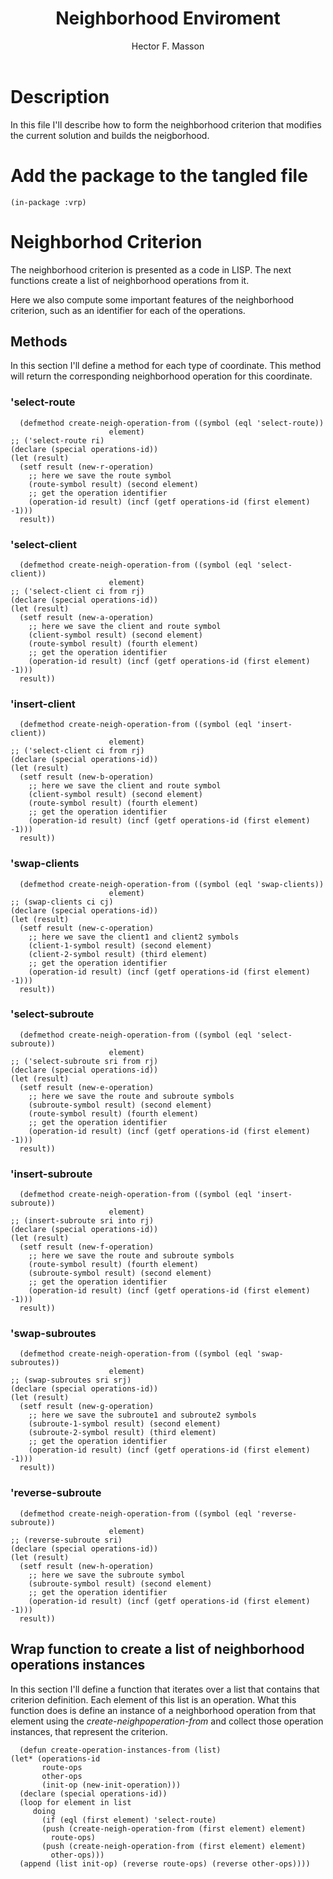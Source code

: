 #+TITLE: Neighborhood Enviroment
#+AUTHOR: Hector F. Masson
#+EMAIL: h.masson1911@gmail.com



* Description
  In this file I'll describe how to form the neighborhood criterion that modifies the current solution and builds the neigborhood.


* Add the package to the tangled file
  #+BEGIN_SRC lisp +n -r :results none :exports code :tangle ../src/neigh-criterion.lisp 
    (in-package :vrp)
  #+END_SRC


* Neighborhod Criterion
   The neighborhood criterion is presented as a code in LISP. The next functions create a list of neighborhood operations from it.

   Here we also compute some important features of the neighborhood criterion, such as an identifier for each of the operations.

** Methods
    In this section I'll define a method for each type of coordinate. This method will return the corresponding neighborhood operation for this coordinate.

*** 'select-route

    #+BEGIN_SRC lisp +n -r :results none :exports code :tangle ../src/neigh-criterion.lisp 
      (defmethod create-neigh-operation-from ((symbol (eql 'select-route))
					      element)
	;; ('select-route ri)
	(declare (special operations-id))
	(let (result)
	  (setf result (new-r-operation)
		;; here we save the route symbol
		(route-symbol result) (second element)
		;; get the operation identifier
		(operation-id result) (incf (getf operations-id (first element) -1)))
	  result))
    #+END_SRC

*** 'select-client

    #+BEGIN_SRC lisp +n -r :results none :exports code :tangle ../src/neigh-criterion.lisp 
      (defmethod create-neigh-operation-from ((symbol (eql 'select-client))
					      element)
	;; ('select-client ci from rj)
	(declare (special operations-id))
	(let (result)
	  (setf result (new-a-operation)
		;; here we save the client and route symbol
		(client-symbol result) (second element)
		(route-symbol result) (fourth element)
		;; get the operation identifier
		(operation-id result) (incf (getf operations-id (first element) -1)))
	  result))
    #+END_SRC

*** 'insert-client

    #+BEGIN_SRC lisp +n -r :results none :exports code :tangle ../src/neigh-criterion.lisp 
      (defmethod create-neigh-operation-from ((symbol (eql 'insert-client))
					      element)
	;; ('select-client ci from rj)
	(declare (special operations-id))
	(let (result)
	  (setf result (new-b-operation)
		;; here we save the client and route symbol
		(client-symbol result) (second element)
		(route-symbol result) (fourth element)
		;; get the operation identifier
		(operation-id result) (incf (getf operations-id (first element) -1)))
	  result))
    #+END_SRC

*** 'swap-clients

    #+BEGIN_SRC lisp +n -r :results none :exports code :tangle ../src/neigh-criterion.lisp 
      (defmethod create-neigh-operation-from ((symbol (eql 'swap-clients))
					      element)
	;; (swap-clients ci cj)
	(declare (special operations-id))
	(let (result)
	  (setf result (new-c-operation)
		;; here we save the client1 and client2 symbols
		(client-1-symbol result) (second element)
		(client-2-symbol result) (third element)
		;; get the operation identifier
		(operation-id result) (incf (getf operations-id (first element) -1)))
	  result))
    #+END_SRC

*** 'select-subroute

    #+BEGIN_SRC lisp +n -r :results none :exports code :tangle ../src/neigh-criterion.lisp 
      (defmethod create-neigh-operation-from ((symbol (eql 'select-subroute))
					      element)
	;; ('select-subroute sri from rj)
	(declare (special operations-id))
	(let (result)
	  (setf result (new-e-operation)
		;; here we save the route and subroute symbols
		(subroute-symbol result) (second element)
		(route-symbol result) (fourth element)
		;; get the operation identifier
		(operation-id result) (incf (getf operations-id (first element) -1)))
	  result))
    #+END_SRC

*** 'insert-subroute

    #+BEGIN_SRC lisp +n -r :results none :exports code :tangle ../src/neigh-criterion.lisp 
      (defmethod create-neigh-operation-from ((symbol (eql 'insert-subroute))
					      element)
	;; (insert-subroute sri into rj)
	(declare (special operations-id))
	(let (result)
	  (setf result (new-f-operation)
		;; here we save the route and subroute symbols
		(route-symbol result) (fourth element)
		(subroute-symbol result) (second element)
		;; get the operation identifier
		(operation-id result) (incf (getf operations-id (first element) -1)))
	  result))
    #+END_SRC

*** 'swap-subroutes

    #+BEGIN_SRC lisp +n -r :results none :exports code :tangle ../src/neigh-criterion.lisp 
      (defmethod create-neigh-operation-from ((symbol (eql 'swap-subroutes))
					      element)
	;; (swap-subroutes sri srj)
	(declare (special operations-id))
	(let (result)
	  (setf result (new-g-operation)
		;; here we save the subroute1 and subroute2 symbols
		(subroute-1-symbol result) (second element)
		(subroute-2-symbol result) (third element)
		;; get the operation identifier
		(operation-id result) (incf (getf operations-id (first element) -1)))
	  result))
    #+END_SRC

*** 'reverse-subroute

    #+BEGIN_SRC lisp +n -r :results none :exports code :tangle ../src/neigh-criterion.lisp 
      (defmethod create-neigh-operation-from ((symbol (eql 'reverse-subroute))
					      element)
	;; (reverse-subroute sri)
	(declare (special operations-id))
	(let (result)
	  (setf result (new-h-operation)
		;; here we save the subroute symbol
		(subroute-symbol result) (second element)
		;; get the operation identifier
		(operation-id result) (incf (getf operations-id (first element) -1)))
	  result))
    #+END_SRC

** Wrap function to create a list of neighborhood operations instances
    In this section I'll define a function that iterates over a list that contains that criterion definition. Each element of this list is an operation. What this function does is define an instance of a neighborhood operation from that element using the /create-neighpoperation-from/ and collect those operation instances, that represent the criterion.

    #+BEGIN_SRC lisp +n -r :results none :exports code :tangle ../src/neigh-criterion.lisp
      (defun create-operation-instances-from (list)
	(let* (operations-id
	       route-ops
	       other-ops
	       (init-op (new-init-operation)))
	  (declare (special operations-id))
	  (loop for element in list
	     doing
	       (if (eql (first element) 'select-route)
		   (push (create-neigh-operation-from (first element) element)
			 route-ops)
		   (push (create-neigh-operation-from (first element) element)
			 other-ops)))
	  (append (list init-op) (reverse route-ops) (reverse other-ops))))
    #+END_SRC
   






